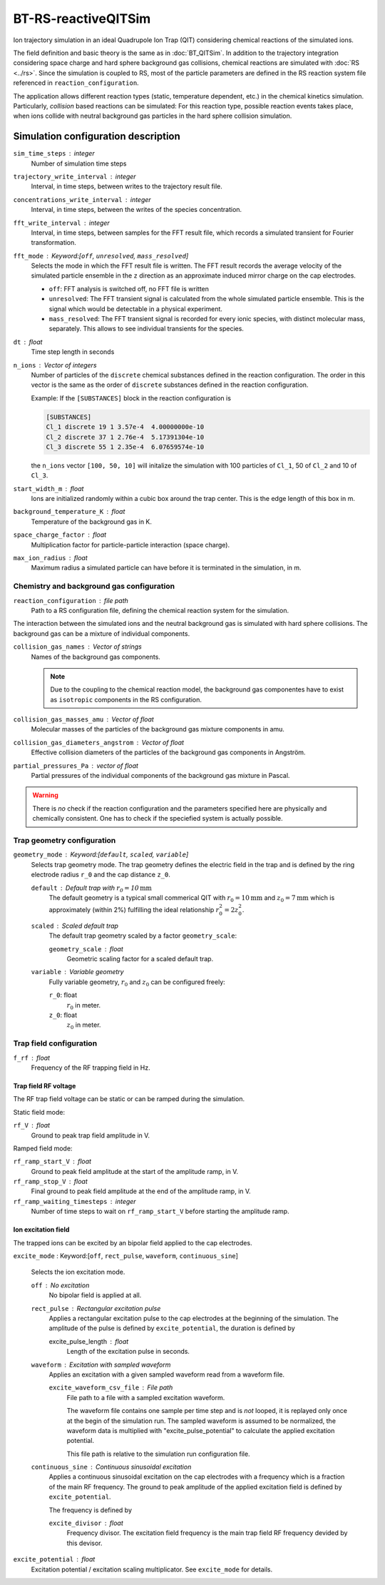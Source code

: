 .. _application-BT-RS-reactiveQITSim:

====================
BT-RS-reactiveQITSim
====================

Ion trajectory simulation in an ideal Quadrupole Ion Trap (QIT) considering chemical reactions of the simulated ions. 

The field definition and basic theory is the same as in 
:doc:`BT_QITSim`. In addition to the trajectory integration considering space charge and hard sphere background gas collisions, chemical reactions are simulated with :doc:`RS <../rs>`. Since the simulation is coupled to RS, most of the particle parameters are defined in the RS reaction system file referenced in ``reaction_configuration``. 

The application allows different reaction types (static, temperature dependent, etc.) in the chemical kinetics simulation. Particularly, *collision* based reactions can be simulated: For this reaction type, possible reaction events takes place, when ions collide with neutral background gas particles in the hard sphere collision simulation. 

Simulation configuration description
====================================

``sim_time_steps`` : integer
    Number of simulation time steps

``trajectory_write_interval`` : integer
    Interval, in time steps, between writes to the trajectory result file.

``concentrations_write_interval`` : integer
    Interval, in time steps, between the writes of the species concentration.

``fft_write_interval`` : integer 
    Interval, in time steps, between samples for the FFT result file, which records a simulated transient for Fourier transformation. 

``fft_mode`` : Keyword:[``off``, ``unresolved``, ``mass_resolved``]
    Selects the mode in which the FFT result file is written. The FFT result records the average velocity of the simulated particle ensemble in the ``z`` direction as an approximate induced mirror charge on the cap electrodes. 

    * ``off``: FFT analysis is switched off, no FFT file is written
    * ``unresolved``: The FFT transient signal is calculated from the whole simulated particle ensemble. This is the signal which would be detectable in a physical experiment. 
    * ``mass_resolved``: The FFT transient signal is recorded for every ionic species, with distinct molecular mass, separately. This allows to see individual transients for the species. 

``dt`` : float 
    Time step length in seconds

``n_ions`` : Vector of integers
    Number of particles of the ``discrete`` chemical substances defined in the reaction configuration. The order in this vector is the same as the order of ``discrete`` substances defined in the reaction configuration. 

    Example: 
    If the ``[SUBSTANCES]`` block in the reaction configuration is 

    .. code-block:: 

        [SUBSTANCES]
        Cl_1 discrete 19 1 3.57e-4  4.00000000e-10
        Cl_2 discrete 37 1 2.76e-4  5.17391304e-10
        Cl_3 discrete 55 1 2.35e-4  6.07659574e-10

    the ``n_ions`` vector ``[100, 50, 10]`` will initalize the simulation with 100 particles of ``Cl_1``, 50 of ``Cl_2`` and 10 of ``Cl_3``. 

``start_width_m`` : float
    Ions are initialized randomly within a cubic box around the trap center. This is the edge length of this box in m. 

``background_temperature_K`` : float
    Temperature of the background gas in K. 

``space_charge_factor`` : float
    Multiplication factor for particle-particle interaction (space charge).

``max_ion_radius`` : float
    Maximum radius a simulated particle can have before it is terminated in the simulation, in m. 

------------------------------------------
Chemistry and background gas configuration
------------------------------------------

``reaction_configuration`` : file path 
    Path to a RS configuration file, defining the chemical reaction system for the simulation. 

The interaction between the simulated ions and the neutral background gas is simulated with hard sphere collisions. The background gas can be a mixture of individual components.

``collision_gas_names`` : Vector of strings
    Names of the background gas components. 

    .. note::
        Due to the coupling to the chemical reaction model, the background gas componentes have to exist as ``isotropic`` components in the RS configuration. 

``collision_gas_masses_amu`` : Vector of float
    Molecular masses of the particles of the background gas mixture components in amu.

``collision_gas_diameters_angstrom`` : Vector of float
    Effective collision diameters of the particles of the background gas components in Angström. 

``partial_pressures_Pa`` : vector of float 
    Partial pressures of the individual components of the background gas mixture in Pascal.

.. warning::
    There is *no* check if the reaction configuration and the parameters specified here are physically and chemically consistent. One has to check if the speciefied system is actually possible. 


---------------------------
Trap geometry configuration
---------------------------

``geometry_mode`` : Keyword:[``default``, ``scaled``, ``variable``]
    Selects trap geometry mode. The trap geometry defines the electric field in the trap and is defined by the ring electrode radius ``r_0``  and the cap distance ``z_0``. 

    ``default`` : Default trap with :math:`r_0= 10 \text{mm}`
        The default geometry is a typical small commerical QIT with :math:`r_0 = 10 \text{mm}` and :math:`z_0 = 7 \text{mm}` which is approximately (within 2%) fulfilling the ideal relationship :math:`r_0^2 = 2 z_0^2`. 

    ``scaled`` : Scaled default trap 
        The default trap geometry scaled by a factor ``geometry_scale``:

        ``geometry_scale`` : float
            Geometric scaling factor for a scaled default trap. 

    ``variable`` : Variable geometry
        Fully variable geometry, :math:`r_0` and :math:`z_0` can be configured freely: 

        ``r_0``: float 
            :math:`r_0` in meter. 
        
        ``z_0``: float 
            :math:`z_0` in meter. 


------------------------
Trap field configuration
------------------------

``f_rf`` : float
    Frequency of the RF trapping field in Hz. 

Trap field RF voltage
---------------------

The RF trap field voltage can be static or can be ramped during the simulation. 

Static field mode: 

``rf_V`` : float
    Ground to peak trap field amplitude in V. 

Ramped field mode: 

``rf_ramp_start_V`` : float 
    Ground to peak field amplitude at the start of the amplitude ramp, in V. 

``rf_ramp_stop_V`` : float
    Final ground to peak field amplitude at the end of the amplitude ramp, in V. 

``rf_ramp_waiting_timesteps`` : integer
    Number of time steps to wait on ``rf_ramp_start_V`` before starting the amplitude ramp. 

Ion excitation field
--------------------

The trapped ions can be excited by an bipolar field applied to the cap electrodes. 

``excite_mode`` : Keyword:[``off``, ``rect_pulse``, ``waveform``, ``continuous_sine``]

    Selects the ion excitation mode. 

    ``off`` : No excitation 
        No bipolar field is applied at all. 

    ``rect_pulse`` : Rectangular excitation pulse 
        Applies a rectangular excitation pulse to the cap electrodes at the beginning of the simulation. The amplitude of the pulse is defined by ``excite_potential``, the duration is defined by 

        excite_pulse_length : float 
            Length of the excitation pulse in seconds. 
    
    ``waveform`` : Excitation with sampled waveform 
        Applies an excitation with a given sampled waveform read from a waveform file.

        ``excite_waveform_csv_file`` : File path 
            File path to a file with a sampled excitation waveform. 
            
            The waveform file contains one sample per time step and is *not* looped, it is replayed only once at the begin of the simulation run. 
            The sampled waveform is assumed to be normalized, the waveform data is multiplied with "excite_pulse_potential" to calculate the applied excitation potential. 
    
            This file path is relative to the simulation run configuration file. 

    ``continuous_sine`` : Continuous sinusoidal excitation
        Applies a continuous sinusoidal excitation on the cap electrodes with a frequency which is a fraction of the main RF frequency. The ground to peak amplitude of the applied excitation field is defined by ``excite_potential``. 
        
        The frequency is defined by 

        ``excite_divisor`` : float 
            Frequency divisor. The excitation field frequency is the main trap field RF frequency devided by this devisor. 


``excite_potential`` : float 
    Excitation potential / excitation scaling multiplicator. See ``excite_mode`` for details. 







